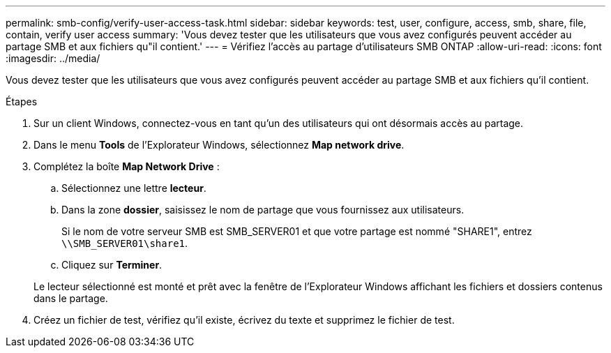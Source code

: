---
permalink: smb-config/verify-user-access-task.html 
sidebar: sidebar 
keywords: test, user, configure, access, smb, share, file, contain, verify user access 
summary: 'Vous devez tester que les utilisateurs que vous avez configurés peuvent accéder au partage SMB et aux fichiers qu"il contient.' 
---
= Vérifiez l'accès au partage d'utilisateurs SMB ONTAP
:allow-uri-read: 
:icons: font
:imagesdir: ../media/


[role="lead"]
Vous devez tester que les utilisateurs que vous avez configurés peuvent accéder au partage SMB et aux fichiers qu'il contient.

.Étapes
. Sur un client Windows, connectez-vous en tant qu'un des utilisateurs qui ont désormais accès au partage.
. Dans le menu *Tools* de l'Explorateur Windows, sélectionnez *Map network drive*.
. Complétez la boîte *Map Network Drive* :
+
.. Sélectionnez une lettre *lecteur*.
.. Dans la zone *dossier*, saisissez le nom de partage que vous fournissez aux utilisateurs.
+
Si le nom de votre serveur SMB est SMB_SERVER01 et que votre partage est nommé "SHARE1", entrez `\\SMB_SERVER01\share1`.

.. Cliquez sur *Terminer*.


+
Le lecteur sélectionné est monté et prêt avec la fenêtre de l'Explorateur Windows affichant les fichiers et dossiers contenus dans le partage.

. Créez un fichier de test, vérifiez qu'il existe, écrivez du texte et supprimez le fichier de test.

